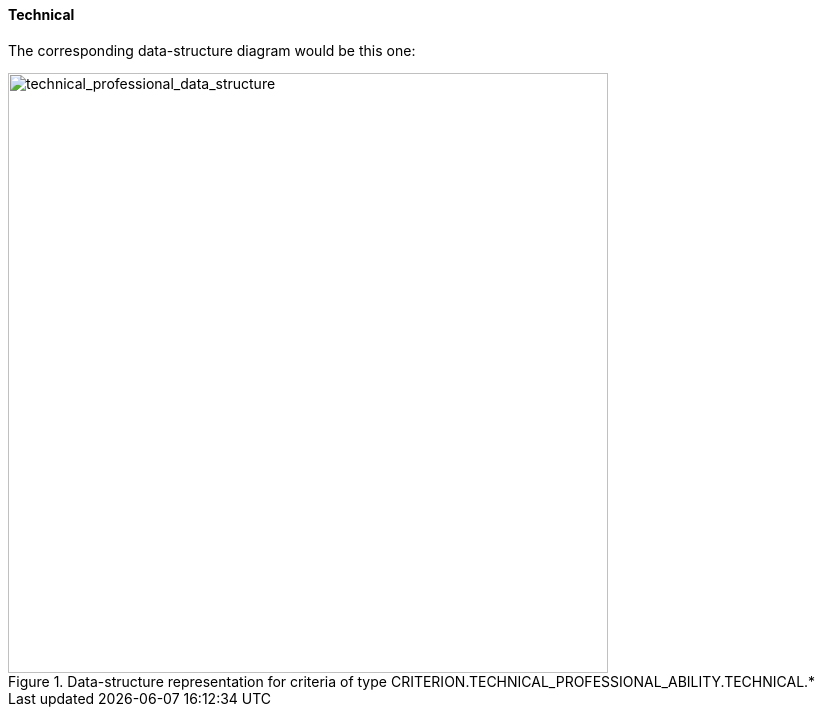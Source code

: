 [.text-left]
==== Technical

The corresponding data-structure diagram would be this one:

[.text-center]
[[technical_professional_data_structure]]
.Data-structure representation for criteria of type CRITERION.TECHNICAL_PROFESSIONAL_ABILITY.TECHNICAL.*
image::39_technical_professional_data_struct.png[alt="technical_professional_data_structure", width="600"]
